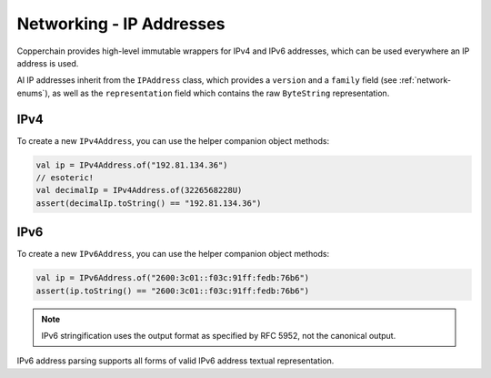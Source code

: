 .. _ipaddress:

Networking - IP Addresses
=========================

Copperchain provides high-level immutable wrappers for IPv4 and IPv6 addresses, which can be used
everywhere an IP address is used.

Al IP addresses inherit from the ``IPAddress`` class, which provides a ``version`` and a
``family`` field (see :ref:`network-enums`), as well as the ``representation`` field which contains
the raw ``ByteString`` representation.

IPv4
----

To create a new ``IPv4Address``, you can use the helper companion object methods:

.. code-block:: kotlin

    val ip = IPv4Address.of("192.81.134.36")
    // esoteric!
    val decimalIp = IPv4Address.of(3226568228U)
    assert(decimalIp.toString() == "192.81.134.36")

IPv6
----

To create a new ``IPv6Address``, you can use the helper companion object methods:

.. code-block:: kotlin

    val ip = IPv6Address.of("2600:3c01::f03c:91ff:fedb:76b6")
    assert(ip.toString() == "2600:3c01::f03c:91ff:fedb:76b6")

.. note::

    IPv6 stringification uses the output format as specified by RFC 5952, not the canonical output.

IPv6 address parsing supports all forms of valid IPv6 address textual representation.

.. versionchanged:: 1.3.0

    1.3.0 onwards uses a pure-Kotlin IPv6 parser, rather than a dependency provided one.

